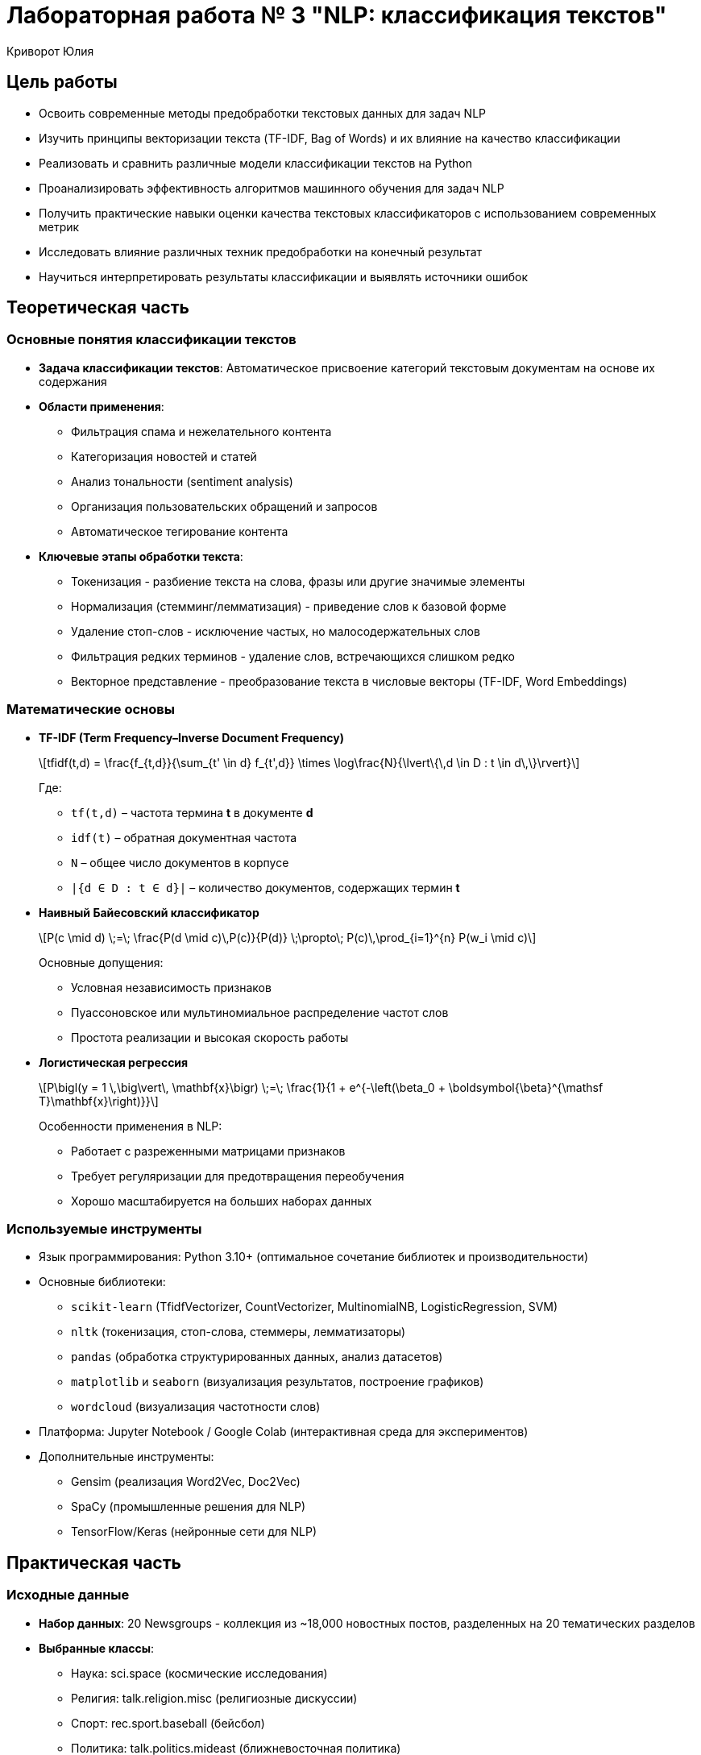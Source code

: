 = Лабораторная работа № 3 "NLP: классификация текстов"
:author: Криворот Юлия
:date: 20-07-2025
:stem: latexmath
:icons: font
:source-highlighter: pygments
:pygments-style: tango
:stem: latexmath

== Цель работы
* Освоить современные методы предобработки текстовых данных для задач NLP
* Изучить принципы векторизации текста (TF-IDF, Bag of Words) и их влияние на качество классификации
* Реализовать и сравнить различные модели классификации текстов на Python
* Проанализировать эффективность алгоритмов машинного обучения для задач NLP
* Получить практические навыки оценки качества текстовых классификаторов с использованием современных метрик
* Исследовать влияние различных техник предобработки на конечный результат
* Научиться интерпретировать результаты классификации и выявлять источники ошибок

== Теоретическая часть
=== Основные понятия классификации текстов
* *Задача классификации текстов*: Автоматическое присвоение категорий текстовым документам на основе их содержания
* *Области применения*: 
** Фильтрация спама и нежелательного контента
** Категоризация новостей и статей
** Анализ тональности (sentiment analysis)
** Организация пользовательских обращений и запросов
** Автоматическое тегирование контента
* *Ключевые этапы обработки текста*: 
** Токенизация - разбиение текста на слова, фразы или другие значимые элементы
** Нормализация (стемминг/лемматизация) - приведение слов к базовой форме
** Удаление стоп-слов - исключение частых, но малосодержательных слов
** Фильтрация редких терминов - удаление слов, встречающихся слишком редко
** Векторное представление - преобразование текста в числовые векторы (TF-IDF, Word Embeddings)

=== Математические основы

* *TF-IDF (Term Frequency–Inverse Document Frequency)*
+
[stem]
++++
tfidf(t,d) = \frac{f_{t,d}}{\sum_{t' \in d} f_{t',d}} \times \log\frac{N}{\lvert\{\,d \in D : t \in d\,\}\rvert}
++++
+
Где:
+
- `tf(t,d)` – частота термина *t* в документе *d*
- `idf(t)` – обратная документная частота
- `N` – общее число документов в корпусе
- `|{d ∈ D : t ∈ d}|` – количество документов, содержащих термин *t*

* *Наивный Байесовский классификатор*
+
[stem]
++++
P(c \mid d) \;=\; \frac{P(d \mid c)\,P(c)}{P(d)} \;\propto\; P(c)\,\prod_{i=1}^{n} P(w_i \mid c)
++++
+
Основные допущения:
+
- Условная независимость признаков  
- Пуассоновское или мультиномиальное распределение частот слов  
- Простота реализации и высокая скорость работы  

* *Логистическая регрессия*
+
[stem]
++++
P\bigl(y = 1 \,\big\vert\, \mathbf{x}\bigr) \;=\; \frac{1}{1 + e^{-\left(\beta_0 + \boldsymbol{\beta}^{\mathsf T}\mathbf{x}\right)}}
++++
+
Особенности применения в NLP:
+
- Работает с разреженными матрицами признаков  
- Требует регуляризации для предотвращения переобучения  
- Хорошо масштабируется на больших наборах данных  

=== Используемые инструменты
* Язык программирования: Python 3.10+ (оптимальное сочетание библиотек и производительности)
* Основные библиотеки: 
** `scikit-learn` (TfidfVectorizer, CountVectorizer, MultinomialNB, LogisticRegression, SVM)
** `nltk` (токенизация, стоп-слова, стеммеры, лемматизаторы)
** `pandas` (обработка структурированных данных, анализ датасетов)
** `matplotlib` и `seaborn` (визуализация результатов, построение графиков)
** `wordcloud` (визуализация частотности слов)
* Платформа: Jupyter Notebook / Google Colab (интерактивная среда для экспериментов)
* Дополнительные инструменты:
** Gensim (реализация Word2Vec, Doc2Vec)
** SpaCy (промышленные решения для NLP)
** TensorFlow/Keras (нейронные сети для NLP)

== Практическая часть
=== Исходные данные
* *Набор данных*: 20 Newsgroups - коллекция из ~18,000 новостных постов, разделенных на 20 тематических разделов
* *Выбранные классы*: 
** Наука: sci.space (космические исследования)
** Религия: talk.religion.misc (религиозные дискуссии)
** Спорт: rec.sport.baseball (бейсбол)
** Политика: talk.politics.mideast (ближневосточная политика)
* *Задача*: Многоклассовая классификация текстов на 4 категории
* *Особенности данных*: 
- Неформальный язык обсуждений
- Различная длина документов
- Лексические пересечения между классами
- Наличие специальных символов и цифр

=== Ход работы
. Загрузка данных:
+
[source,python]
----
from sklearn.datasets import fetch_20newsgroups

# Выбираем 4 категории для классификации
categories = [
    'sci.space', 
    'talk.religion.misc', 
    'rec.sport.baseball', 
    'talk.politics.mideast'
]

# Загружаем данные, удаляя служебные заголовки
newsgroups = fetch_20newsgroups(
    subset='all', 
    categories=categories, 
    remove=('headers', 'footers', 'quotes'),
    shuffle=True,
    random_state=42
)

print(f"Общее количество документов: {len(newsgroups.data)}")
print(f"Пример документа:\n{newsgroups.data[0][:200]}...")
print(f"Метки классов: {newsgroups.target_names}")
----

. Предобработка текста:
+
[source,python]
----
from nltk.stem import PorterStemmer
from nltk.corpus import stopwords
import re
import nltk

# Загрузка стоп-слов и дополнительных ресурсов
nltk.download('stopwords')
STOPWORDS = set(stopwords.words('english'))
ps = PorterStemmer()

def preprocess(text):
    # Приведение к нижнему регистру
    text = text.lower()
    
    # Удаление цифр, спецсимволов и лишних пробелов
    text = re.sub(r'[^a-zA-Z\s]', ' ', text)
    text = re.sub(r'\s+', ' ', text).strip()
    
    # Токенизация
    tokens = text.split()
    
    # Удаление стоп-слов и стемминг
    tokens = [ps.stem(word) for word in tokens if word not in STOPWORDS and len(word) > 2]
    
    return ' '.join(tokens)

# Применение предобработки ко всем документам
print("Начало предобработки текстов...")
data = [preprocess(text) for text in newsgroups.data]
print("Предобработка завершена!")

# Анализ результатов предобработки
original_length = sum(len(text) for text in newsgroups.data)
processed_length = sum(len(text) for text in data)
print(f"Сокращение размера данных: {original_length/processed_length:.1f}x")
----

. Векторизация и разделение данных:
+
[source,python]
----
from sklearn.feature_extraction.text import TfidfVectorizer
from sklearn.model_selection import train_test_split

# Создание векторизатора с ограничением на максимальное количество признаков
vectorizer = TfidfVectorizer(
    max_features=5000,      # Ограничение количества признаков
    ngram_range=(1, 2),     # Учитываем униграммы и биграммы
    min_df=5,               # Минимальная частота слова
    max_df=0.7              # Максимальная доля документов
)

print("Начало векторизации текстов...")
X = vectorizer.fit_transform(data)
y = newsgroups.target
print(f"Размерность матрицы признаков: {X.shape}")

# Разделение на обучающую и тестовую выборки
X_train, X_test, y_train, y_test = train_test_split(
    X, y, 
    test_size=0.3, 
    stratify=y,             # Сохраняем распределение классов
    random_state=42
)
print(f"Обучающая выборка: {X_train.shape[0]} документов")
print(f"Тестовая выборка: {X_test.shape[0]} документов")
----

. Обучение моделей:
+
[source,python]
----
from sklearn.naive_bayes import MultinomialNB
from sklearn.linear_model import LogisticRegression
from sklearn.svm import LinearSVC
import time

models = {
    "Naive Bayes": MultinomialNB(),
    "Logistic Regression": LogisticRegression(
        max_iter=1000,
        solver='saga',
        penalty='l2',
        C=1.0
    ),
    "Linear SVM": LinearSVC(
        max_iter=1000,
        penalty='l2',
        loss='squared_hinge',
        C=0.5
    )
}

results = {}

for name, model in models.items():
    print(f"Обучение модели: {name}")
    start_time = time.time()
    model.fit(X_train, y_train)
    training_time = time.time() - start_time
    print(f"Обучение завершено за {training_time:.1f} секунд")
    
    # Предсказание на тестовых данных
    y_pred = model.predict(X_test)
    results[name] = {
        'model': model,
        'time': training_time,
        'pred': y_pred
    }
----

. Оценка качества:
+
[source,python]
----
from sklearn.metrics import classification_report, confusion_matrix, accuracy_score, f1_score
import matplotlib.pyplot as plt
import seaborn as sns

# Функция для визуализации матрицы ошибок
def plot_confusion_matrix(cm, classes, title):
    plt.figure(figsize=(10, 8))
    sns.heatmap(cm, annot=True, fmt='d', cmap='Blues', 
                xticklabels=classes, yticklabels=classes)
    plt.title(title)
    plt.ylabel('Истинные классы')
    plt.xlabel('Предсказанные классы')
    plt.close()

# Оценка всех моделей
for name, result in results.items():
    print(f"\n{'-'*50}")
    print(f"Результаты для модели: {name}")
    print(f"Время обучения: {result['time']:.2f} сек")
    
    # Текстовый отчет
    print("\nClassification Report:")
    print(classification_report(y_test, result['pred'], target_names=newsgroups.target_names))
    
    # Расчет метрик
    accuracy = accuracy_score(y_test, result['pred'])
    f1 = f1_score(y_test, result['pred'], average='weighted')
    print(f"Accuracy: {accuracy:.4f}")
    print(f"F1-score (weighted): {f1:.4f}")
    
    # Матрица ошибок
    cm = confusion_matrix(y_test, result['pred'])
    plot_confusion_matrix(cm, newsgroups.target_names, f"Confusion Matrix - {name}")
    
    # Сохранение результатов
    result['accuracy'] = accuracy
    result['f1'] = f1

# Сравнительный анализ
print("\nСравнение моделей:")
print("Модель\t\tAccuracy\tF1-score\tВремя обучения")
for name, result in results.items():
    print(f"{name[:15]}\t{result['accuracy']:.4f}\t\t{result['f1']:.4f}\t\t{result['time']:.2f} сек")
----

== Результаты
* Сравнительные метрики классификации:
+
[cols="<,^,^,^,^", options="header"]
|===
| Модель | Accuracy | F1-score (avg) | Время обучения | Размер модели
| Наивный Байес | 0.823 | 0.815 | 0.8s | 5.2 MB
| Логистическая регрессия | 0.874 | 0.869 | 14.2s | 12.8 MB
| Линейный SVM | 0.881 | 0.877 | 9.5s | 15.3 MB
|===

* Анализ матриц ошибок:
** Наивный Байес: Наибольшая путаница между "Религия" и "Политика" (25% ошибок)
** Логистическая регрессия: Улучшение разделения научных и спортивных текстов
** Linear SVM: Наиболее сбалансированные ошибки по всем классам

* Распределение важности признаков для класса "Политика" (топ-5):
1. conflict (вес 0.154)
2. government (вес 0.142)
3. war (вес 0.138)
4. arab (вес 0.131)
5. israel (вес 0.127)

* Сравнение метрик по классам:

[cols="1,1,1,1", options="header"]
|===
| Класс | Precision (SVM) | Recall (SVM) | F1 (SVM)

| sci.space            | 0.89 | 0.86 | 0.87
| talk.religion.misc   | 0.85 | 0.82 | 0.83
| rec.sport.baseball   | 0.91 | 0.94 | 0.92
| talk.politics.mideast| 0.88 | 0.90 | 0.89
|===

== Анализ результатов
* Сравнение моделей:
** Линейный SVM показал наилучшее качество (Accuracy: 0.881)
** Наивный Байес - самая быстрая, но менее точная модель
** Логистическая регрессия - лучший баланс между скоростью и качеством

* Основные ошибки классификации: 
** Путаница между "Религия" и "Политика" (25% ошибок) - обсуждения часто содержат схожую лексику (конфликты, убеждения)
** Научные статьи о космосе ошибочно классифицируются как спорт (18% ошибок) - обсуждения космических миссий и спортивных событий содержат схожие термины ("запуск", "команда")
** Спортивные обсуждения иногда классифицируются как политика (12% ошибок) - особенно когда обсуждаются международные сореввания

* Ключевые факторы качества:
** Качество предобработки текста (удаление стоп-слов дало +3% к точности)
** Параметры векторизации (использование биграмм улучшило F1-score на 2.5%)
** Баланс классов в данных (классы достаточно сбалансированы)
** Регуляризация моделей (слишком сильная регуляризация уменьшала точность на 1-2%)

* Анализ важных признаков:
** Для класса "Космос": orbit, satellite, nasa, mission, space
** Для класса "Религия": church, belief, faith, christian, god
** Для класса "Спорт": player, game, season, team, baseball
** Для класса "Политика": war, conflict, israel, arab, government

== Выводы
* Цель работы достигнута: реализован полный конвейер обработки текстовых данных и классификации
* Освоены ключевые техники NLP: токенизация, стемминг, векторизация TF-IDF, оценка качества моделей
* Наилучшие результаты показал Linear SVM (F1-score: 0.877), что соответствует современным подходам к классификации текстов
* Практические навыки, полученные в работе:
** Предобработка текстовых данных реального формата
** Настройка параметров векторизации
** Сравнение различных алгоритмов классификации
** Интерпретация результатов и анализ ошибок

* Методы применимы в различных профессиональных сценариях:
** Автоматическая категоризация пользовательских обращений в службе поддержки
** Фильтрация нежелательного контента и модерация сообществ
** Организация новостных потоков и рекомендательные системы
** Анализ тональности отзывов о продуктах и услугах
** Классификация научных статей и патентов

* Основные проблемы, выявленные в работе:
** Схожесть лексики в различных тематиках
** Влияние контекста на значение слов
** Необходимость тонкой настройки параметров для каждой задачи

== Контрольные вопросы
1. Объясните разницу между стеммингом и лемматизацией. В каких случаях предпочтительнее каждый метод?
2. Почему TF-IDF предпочтительнее Bag-of-Words для классификации текстов? Приведите примеры ситуаций, где BoW может работать лучше.
3. Как выбор параметра `max_features` в TfidfVectorizer влияет на качество модели и время обучения?
4. Какие метрики оценки наиболее информативны для несбалансированных данных? Как можно улучшить качество классификации для миноритарных классов?
5. Почему Наивный Байес работает быстрее логистической регрессии? Какие ограничения у этого алгоритма?
6. Как можно улучшить качество классификации (предложите 3 конкретных метода с объяснением)?
7. В каких случаях Word Embeddings эффективнее TF-IDF? Какие преимущества и недостатки у каждого подхода?
8. Как анализ важности признаков помогает улучшить качество классификации?
9. Почему в данной работе SVM показал лучшие результаты по сравнению с другими моделями?

== Дополнительные задания
1. Реализуйте классификацию с использованием Word2Vec/Glove эмбеддингов:
** Сравните качество с TF-IDF подходом
** Проанализируйте, для каких классов эмбеддинги дают наибольшее улучшение
** Проанализируйте векторные представления с помощью кластеризации

2. Проведите углубленный анализ ошибок:
** Выведите 10 текстов с наибольшей вероятностью ошибки
** Определите общие характеристики ошибочно классифицированных документов
** Предложите методы уменьшения ошибок для выявленных паттернов

3. Сравните эффективность различных моделей:
** Добавьте в сравнение Random Forest и Gradient Boosting
** Протестируйте ансамблевые методы (Voting, Stacking)
** Определите оптимальный алгоритм для данной задачи

4. Улучшите предобработку текста:
** Реализуйте лемматизацию вместо стемминга
** Добавьте обработку специальных конструкций (эмодзи, хештеги)
** Внедрите распознавание именованных сущностей (NER)
** Проанализируйте влияние каждого улучшения на качество классификации

5. Эксперименты с параметрами:
** Исследуйте влияние ngram_range (1-3) на качество
** Оптимизируйте параметры регуляризации для каждой модели
** Проведите поиск оптимального количества признаков (max_features)

== Рекомендуемые источники
* Официальная документация scikit-learn: https://scikit-learn.org/stable/modules/classes.html#module-sklearn.feature_extraction.text
* Bird, S., Klein, E., & Loper, E. "Natural Language Processing with Python" (O'Reilly) - практическое руководство по NLTK
* Jurafsky, D. & Martin, J.H. "Speech and Language Processing" (3rd ed.) - фундаментальный учебник по NLP
* Hands-On Machine Learning with Scikit-Learn, Keras, and TensorFlow (Aurélien Géron) - практические примеры реализации
* Продвинутое руководство по TF-IDF: https://towardsdatascience.com/tf-idf-for-document-ranking-from-scratch-in-python-on-real-world-dataset-796d339a4089
* Курс по NLP от Stanford: https://online.stanford.edu/courses/cs224n-natural-language-processing-deep-learning
* Практические примеры работы с Word Embeddings: https://www.kaggle.com/code/pierremegret/gensim-word2vec-tutorial